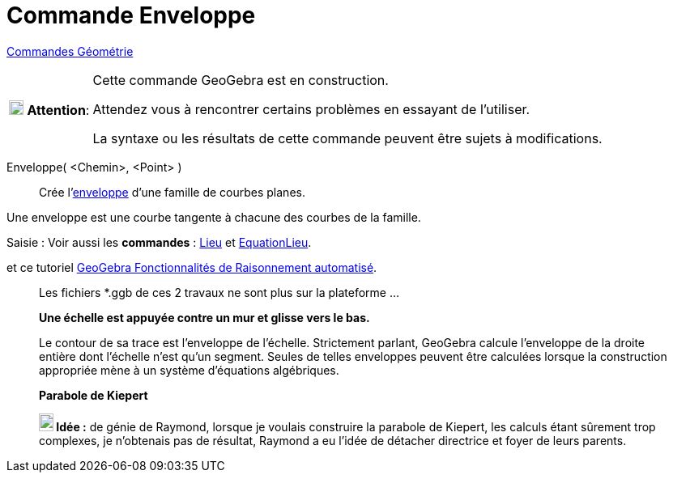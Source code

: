 = Commande Enveloppe
:page-en: commands/Envelope
ifdef::env-github[:imagesdir: /fr/modules/ROOT/assets/images]

xref:commands/Commandes_Géométrie.adoc[Commandes Géométrie] 

[width=100%, cols="12%,88%",]
|===
|image:18px-Attention.png[Attention,title="Attention",width=18,height=18] *Attention*: |Cette commande GeoGebra est en
construction.

Attendez vous à rencontrer certains problèmes en essayant de l'utiliser.

La syntaxe ou les résultats de cette commande peuvent être sujets à modifications.
|===

Enveloppe( <Chemin>, <Point> )::
  Crée l'https://fr.wikipedia.org/wiki/Enveloppe_(g%C3%A9om%C3%A9trie)[enveloppe] d'une famille de courbes planes.

Une enveloppe est une courbe tangente à chacune des courbes de la famille.


[.kcode]#Saisie :# Voir aussi les *commandes* : xref:/commands/Lieu.adoc[Lieu] et xref:./EquationLieu.adoc[EquationLieu].

et ce tutoriel https://github.com/kovzol/gg-art-doc/blob/master/pdf/francais.pdf[GeoGebra Fonctionnalités de Raisonnement automatisé].



_____________________________________________________________
Les fichiers *.ggb de ces 2 travaux ne sont plus sur la plateforme ...

*Une échelle est appuyée contre un mur et glisse vers le bas.*

Le contour de sa trace est l'enveloppe de l'échelle. Strictement parlant, GeoGebra calcule l'enveloppe de la droite
entière dont l'échelle n'est qu'un segment. Seules de telles enveloppes peuvent être calculées lorsque la construction
appropriée mène à un système d'équations algébriques.

*Parabole de Kiepert*

*image:18px-Bulbgraph.png[Note,title="Note",width=18,height=22] Idée :* de génie de Raymond, lorsque je voulais
construire la parabole de Kiepert, les calculs étant sûrement trop complexes, je
n'obtenais pas de résultat, Raymond a eu l'idée de détacher directrice et foyer de leurs parents.


